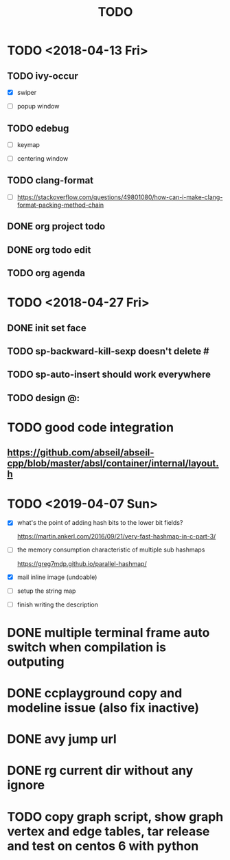 #+TITLE: TODO

* TODO <2018-04-13 Fri>

** TODO ivy-occur

- [X] swiper

- [ ] popup window

** TODO edebug

- [ ] keymap

- [ ] centering window

** TODO clang-format

- [ ] https://stackoverflow.com/questions/49801080/how-can-i-make-clang-format-packing-method-chain

** DONE org project todo

** DONE org todo edit

** TODO org agenda

* TODO <2018-04-27 Fri>

** DONE init set face

** TODO sp-backward-kill-sexp doesn't delete #

** TODO sp-auto-insert should work everywhere

** TODO design @:

* TODO good code integration

** https://github.com/abseil/abseil-cpp/blob/master/absl/container/internal/layout.h

* TODO <2019-04-07 Sun>

- [X] what's the point of adding hash bits to the lower bit fields?

  https://martin.ankerl.com/2016/09/21/very-fast-hashmap-in-c-part-3/

- [ ] the memory consumption characteristic of multiple sub hashmaps

   https://greg7mdp.github.io/parallel-hashmap/

- [X] mail inline image (undoable)

- [ ] setup the string map

- [ ] finish writing the description

* DONE multiple terminal frame auto switch when compilation is outputing

* DONE ccplayground copy and modeline issue (also fix inactive)

* DONE avy jump url

* DONE rg current dir without any ignore

* TODO copy graph script, show graph vertex and edge tables, tar release and test on centos 6 with python
